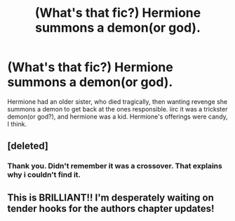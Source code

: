 #+TITLE: (What's that fic?) Hermione summons a demon(or god).

* (What's that fic?) Hermione summons a demon(or god).
:PROPERTIES:
:Author: Blade1301
:Score: 2
:DateUnix: 1591284981.0
:DateShort: 2020-Jun-04
:END:
Hermione had an older sister, who died tragically, then wanting revenge she summons a demon to get back at the ones responsible. iirc it was a trickster demon(or god?), and hermione was a kid. Hermione's offerings were candy, I think.


** [deleted]
:PROPERTIES:
:Score: 2
:DateUnix: 1591289125.0
:DateShort: 2020-Jun-04
:END:

*** Thank you. Didn't remember it was a crossover. That explains why i couldn't find it.
:PROPERTIES:
:Author: Blade1301
:Score: 2
:DateUnix: 1591289824.0
:DateShort: 2020-Jun-04
:END:


** This is BRILLIANT!! I'm desperately waiting on tender hooks for the authors chapter updates!
:PROPERTIES:
:Author: loreoesify
:Score: 1
:DateUnix: 1591290253.0
:DateShort: 2020-Jun-04
:END:
